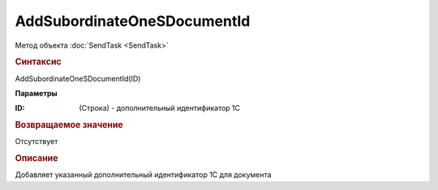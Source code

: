 ﻿AddSubordinateOneSDocumentId
============================

Метод объекта :doc:`SendTask <SendTask>`

.. rubric:: Синтаксис

AddSubordinateOneSDocumentId(ID)


**Параметры**

:ID: (Строка) - дополнительный идентификатор 1С


.. rubric:: Возвращаемое значение

Отсутствует


.. rubric:: Описание

Добавляет указанный дополнительный идентификатор 1С для документа
